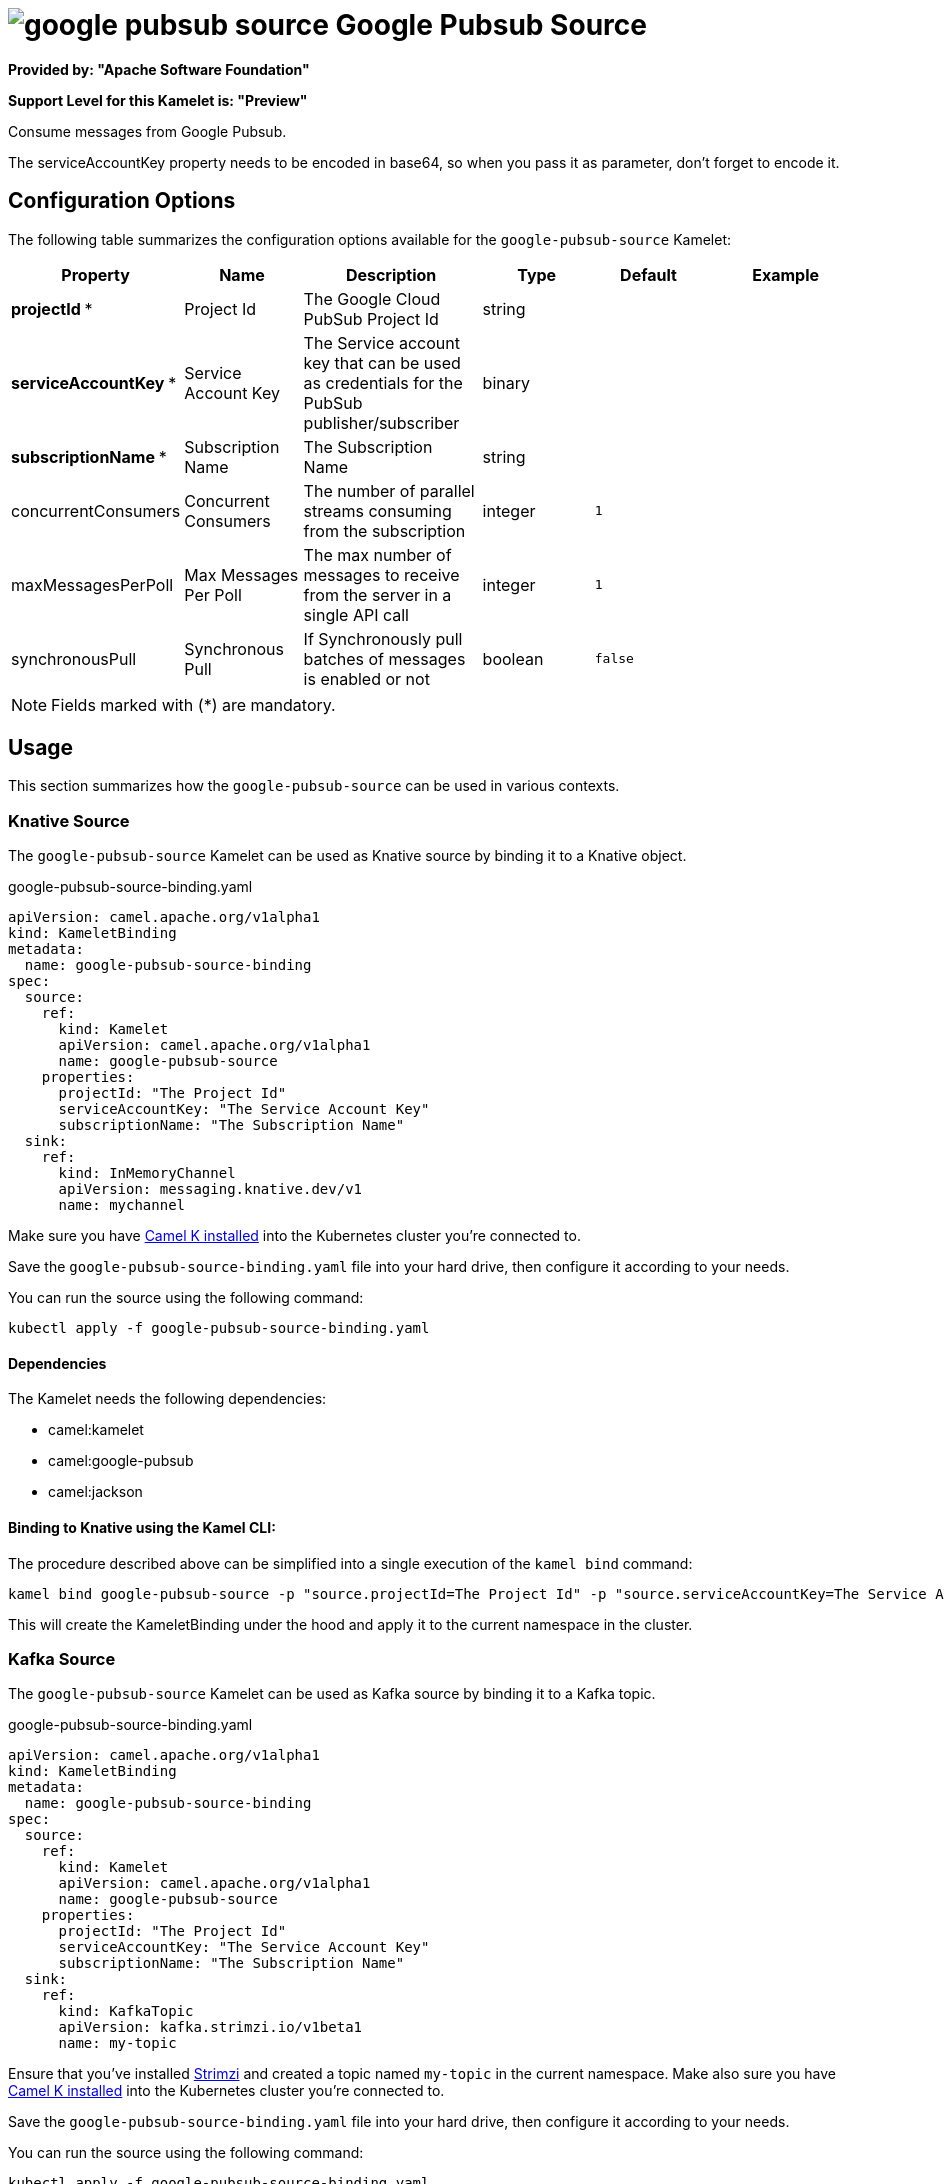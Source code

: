 // THIS FILE IS AUTOMATICALLY GENERATED: DO NOT EDIT
= image:kamelets/google-pubsub-source.svg[] Google Pubsub Source

*Provided by: "Apache Software Foundation"*

*Support Level for this Kamelet is: "Preview"*

Consume messages from Google Pubsub.

The serviceAccountKey property needs to be encoded in base64, so when you pass it as parameter, don't forget to encode it.

== Configuration Options

The following table summarizes the configuration options available for the `google-pubsub-source` Kamelet:
[width="100%",cols="2,^2,3,^2,^2,^3",options="header"]
|===
| Property| Name| Description| Type| Default| Example
| *projectId {empty}* *| Project Id| The Google Cloud PubSub Project Id| string| | 
| *serviceAccountKey {empty}* *| Service Account Key| The Service account key that can be used as credentials for the PubSub publisher/subscriber| binary| | 
| *subscriptionName {empty}* *| Subscription Name| The Subscription Name| string| | 
| concurrentConsumers| Concurrent Consumers| The number of parallel streams consuming from the subscription| integer| `1`| 
| maxMessagesPerPoll| Max Messages Per Poll| The max number of messages to receive from the server in a single API call| integer| `1`| 
| synchronousPull| Synchronous Pull| If Synchronously pull batches of messages is enabled or not| boolean| `false`| 
|===

NOTE: Fields marked with ({empty}*) are mandatory.

== Usage

This section summarizes how the `google-pubsub-source` can be used in various contexts.

=== Knative Source

The `google-pubsub-source` Kamelet can be used as Knative source by binding it to a Knative object.

.google-pubsub-source-binding.yaml
[source,yaml]
----
apiVersion: camel.apache.org/v1alpha1
kind: KameletBinding
metadata:
  name: google-pubsub-source-binding
spec:
  source:
    ref:
      kind: Kamelet
      apiVersion: camel.apache.org/v1alpha1
      name: google-pubsub-source
    properties:
      projectId: "The Project Id"
      serviceAccountKey: "The Service Account Key"
      subscriptionName: "The Subscription Name"
  sink:
    ref:
      kind: InMemoryChannel
      apiVersion: messaging.knative.dev/v1
      name: mychannel
  
----
Make sure you have xref:latest@camel-k::installation/installation.adoc[Camel K installed] into the Kubernetes cluster you're connected to.

Save the `google-pubsub-source-binding.yaml` file into your hard drive, then configure it according to your needs.

You can run the source using the following command:

[source,shell]
----
kubectl apply -f google-pubsub-source-binding.yaml
----

==== *Dependencies*

The Kamelet needs the following dependencies:

- camel:kamelet
- camel:google-pubsub
- camel:jackson 

==== *Binding to Knative using the Kamel CLI:*

The procedure described above can be simplified into a single execution of the `kamel bind` command:

[source,shell]
----
kamel bind google-pubsub-source -p "source.projectId=The Project Id" -p "source.serviceAccountKey=The Service Account Key" -p "source.subscriptionName=The Subscription Name" channel/mychannel
----

This will create the KameletBinding under the hood and apply it to the current namespace in the cluster.

=== Kafka Source

The `google-pubsub-source` Kamelet can be used as Kafka source by binding it to a Kafka topic.

.google-pubsub-source-binding.yaml
[source,yaml]
----
apiVersion: camel.apache.org/v1alpha1
kind: KameletBinding
metadata:
  name: google-pubsub-source-binding
spec:
  source:
    ref:
      kind: Kamelet
      apiVersion: camel.apache.org/v1alpha1
      name: google-pubsub-source
    properties:
      projectId: "The Project Id"
      serviceAccountKey: "The Service Account Key"
      subscriptionName: "The Subscription Name"
  sink:
    ref:
      kind: KafkaTopic
      apiVersion: kafka.strimzi.io/v1beta1
      name: my-topic
  
----

Ensure that you've installed https://strimzi.io/[Strimzi] and created a topic named `my-topic` in the current namespace.
Make also sure you have xref:latest@camel-k::installation/installation.adoc[Camel K installed] into the Kubernetes cluster you're connected to.

Save the `google-pubsub-source-binding.yaml` file into your hard drive, then configure it according to your needs.

You can run the source using the following command:

[source,shell]
----
kubectl apply -f google-pubsub-source-binding.yaml
----

==== *Binding to Kafka using the Kamel CLI:*

The procedure described above can be simplified into a single execution of the `kamel bind` command:

[source,shell]
----
kamel bind google-pubsub-source -p "source.projectId=The Project Id" -p "source.serviceAccountKey=The Service Account Key" -p "source.subscriptionName=The Subscription Name" kafka.strimzi.io/v1beta1:KafkaTopic:my-topic
----

This will create the KameletBinding under the hood and apply it to the current namespace in the cluster.

==== Kamelet source file

Have a look at the following link:

https://github.com/apache/camel-kamelets/blob/main/google-pubsub-source-source.kamelet.yaml

// THIS FILE IS AUTOMATICALLY GENERATED: DO NOT EDIT
